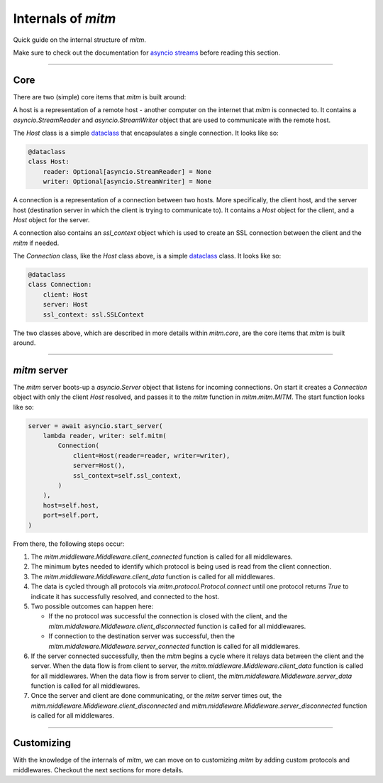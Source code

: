 ###################
Internals of `mitm`
###################

Quick guide on the internal structure of `mitm`.

Make sure to check out the documentation for `asyncio streams <https://docs.python.org/3/library/asyncio-stream.html>`_ before reading this section.

----

Core
****

There are two (simple) core items that `mitm` is built around:

.. class:: mitm.core.Host

    A host is a representation of a remote host - another computer on the internet that `mitm` is connected to. It contains a `asyncio.StreamReader` and `asyncio.StreamWriter` object that are used to communicate with the remote host.

    The `Host` class is a simple `dataclass <https://docs.python.org/3/library/dataclasses.html>`_ that encapsulates a single connection. It looks like so:

    .. code-block:: python

        @dataclass
        class Host:
            reader: Optional[asyncio.StreamReader] = None
            writer: Optional[asyncio.StreamWriter] = None

.. class:: mitm.core.Connection

    A connection is a representation of a connection between two hosts. More specifically, the client host, and the server host (destination server in which the client is trying to communicate to). It contains a `Host` object for the client, and a `Host` object for the server. 

    A connection also contains an `ssl_context` object which is used to create an SSL connection between the client and the `mitm` if needed. 

    The `Connection` class, like the `Host` class above, is a simple `dataclass <https://docs.python.org/3/library/dataclasses.html>`_ class. It looks like so:

    .. code-block:: python

        @dataclass
        class Connection:
            client: Host
            server: Host
            ssl_context: ssl.SSLContext

The two classes above, which are described in more details within `mitm.core`, are the core items that `mitm` is built around.

----

`mitm` server
*************

The `mitm` server boots-up a `asyncio.Server` object that listens for incoming connections. On start it creates a `Connection` object with only the client `Host` resolved, and passes it to the `mitm` function in `mitm.mitm.MITM`. The start function looks like so:

.. code-block:: python
    
    server = await asyncio.start_server(
        lambda reader, writer: self.mitm(
            Connection(
                client=Host(reader=reader, writer=writer),
                server=Host(),
                ssl_context=self.ssl_context,
            )
        ),
        host=self.host,
        port=self.port,
    )   

From there, the following steps occur:

1. The `mitm.middleware.Middleware.client_connected` function is called for all middlewares.

2. The minimum bytes needed to identify which protocol is being used is read from the client connection.

3. The `mitm.middleware.Middleware.client_data` function is called for all middlewares.

4. The data is cycled through all protocols via `mitm.protocol.Protocol.connect` until one protocol returns `True` to indicate it has successfully resolved, and connected to the host.

5. Two possible outcomes can happen here:

   - If the no protocol was successful the connection is closed with the client, and the `mitm.middleware.Middleware.client_disconnected` function is called for all middlewares.

   - If connection to the destination server was successful, then the `mitm.middleware.Middleware.server_connected` function is called for all middlewares.

6. If the server connected successfully, then the `mitm` begins a cycle where it relays data between the client and the server. When the data flow is from client to server, the `mitm.middleware.Middleware.client_data` function is called for all middlewares. When the data flow is from server to client, the `mitm.middleware.Middleware.server_data` function is called for all middlewares.

7. Once the server and client are done communicating, or the `mitm` server times out, the `mitm.middleware.Middleware.client_disconnected` and `mitm.middleware.Middleware.server_disconnected` function is called for all middlewares.

----

Customizing
***********

With the knowledge of the internals of `mitm`, we can move on to customizing `mitm` by adding custom protocols and middlewares. Checkout the next sections for more details.
